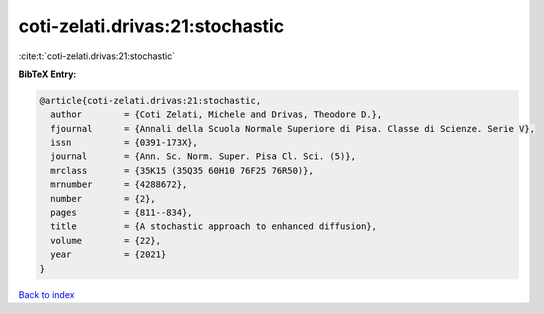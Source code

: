 coti-zelati.drivas:21:stochastic
================================

:cite:t:`coti-zelati.drivas:21:stochastic`

**BibTeX Entry:**

.. code-block:: bibtex

   @article{coti-zelati.drivas:21:stochastic,
     author        = {Coti Zelati, Michele and Drivas, Theodore D.},
     fjournal      = {Annali della Scuola Normale Superiore di Pisa. Classe di Scienze. Serie V},
     issn          = {0391-173X},
     journal       = {Ann. Sc. Norm. Super. Pisa Cl. Sci. (5)},
     mrclass       = {35K15 (35Q35 60H10 76F25 76R50)},
     mrnumber      = {4288672},
     number        = {2},
     pages         = {811--834},
     title         = {A stochastic approach to enhanced diffusion},
     volume        = {22},
     year          = {2021}
   }

`Back to index <../By-Cite-Keys.html>`__
